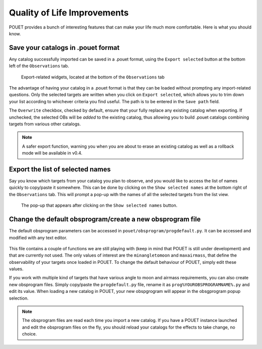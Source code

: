 .. _qol:

Quality of Life Improvements
============================

POUET provides a bunch of interesting features that can make your life much more comfortable. Here is what you should know.

Save your catalogs in .pouet format
***********************************

Any catalog successfully imported can be saved in a .pouet format, using the ``Export selected`` button at the bottom left of the ``Observations`` tab.

  .. figure:: plots/POUET_export.png
    :align: center
    :alt: POUET export buttons
    :figclass: align-center

    Export-related widgets, located at the bottom of the ``Observations`` tab

The advantage of having your catalog in a .pouet format is that they can be loaded without prompting any import-related questions. Only the selected targets are written when you click on ``Export selected``, which allows you to trim down your list according to whichever criteria you find useful. The path is to be entered in the ``Save path`` field.


The ``Overwrite`` checkbox, checked by default, ensure that your fully replace any existing catalog when exporting. If unchecked, the selected OBs will be *added* to the existing catalog, thus allowing you to build .pouet catalogs combining targets from various other catalogs.

.. note:: A safer export function, warning you when you are about to erase an existing catalog as well as a rollback mode will be available in v0.4.


Export the list of selected names
*********************************

Say you know which targets from your catalog you plan to observe, and you would like to access the list of names quickly to copy/paste it somewhere. This can be done by clicking on the ``Show selected names`` at the bottom right of the ``Observations`` tab. This will prompt a pop-up with the names of all the selected targets from the list view.

  .. figure:: plots/POUET_selectednames.png
    :align: center
    :alt: POUET selected names
    :figclass: align-center

    The pop-up that appears after clicking on the ``Show selected names`` button.



Change the default obsprogram/create a new obsprogram file
**********************************************************

The default obsprogram parameters can be accessed in ``pouet/obsprogram/progdefault.py``. It can be accessed and modified with any text editor.

  .. figure:: plots/POUET_default_obsprogram.png
    :align: center
    :alt: POUET obsprogram default
    :figclass: align-center

This file contains a couple of functions we are still playing with (keep in mind that POUET is still under development) and that are currently not used. The only values of interest are the ``minangletomoon`` and ``maxairmass``, that define the observability of your targets once loaded in POUET. To change the default behaviour of POUET, simply edit these values.

If you work with multiple kind of targets that have various angle to moon and airmass requirements, you can also create new obsprogram files. Simply copy/paste the ``progdefault.py`` file, rename it as ``prog%YOUROBSPROGRAMNAME%.py`` and edit its value. When loading a new catalog in POUET, your new obspgrogram will appear in the obsgprogram popup selection.


.. note:: The obsprogram files are read each time you import a new catalog. If you have a POUET instance launched and edit the obsprogram files on the fly, you should reload your catalogs for the effects to take change, no choice.

